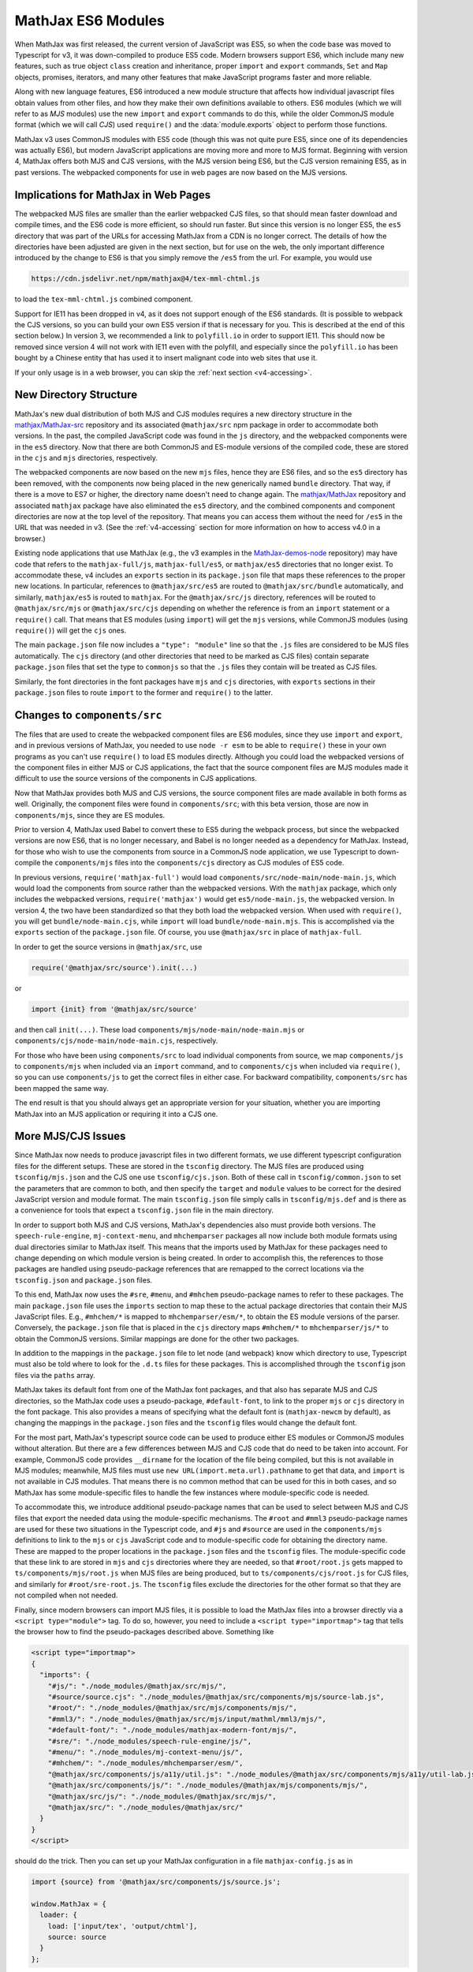 .. _v4-es6-modules:

===================
MathJax ES6 Modules
===================

When MathJax was first released, the current version of JavaScript was
ES5, so when the code base was moved to Typescript for v3, it was
down-compiled to produce ES5 code.  Modern browsers support ES6, which
include many new features, such as true object ``class`` creation and
inheritance, proper ``import`` and ``export`` commands, ``Set`` and
``Map`` objects, promises, iterators, and many other features that
make JavaScript programs faster and more reliable.

Along with new language features, ES6 introduced a new module
structure that affects how individual javascript files obtain values
from other files, and how they make their own definitions available to
others.  ES6 modules (which we will refer to as `MJS` modules) use the
new ``import`` and ``export`` commands to do this, while the older
CommonJS module format (which we will call `CJS`) used ``require()``
and the :data:`module.exports` object to perform those functions.

MathJax v3 uses CommonJS modules with ES5 code (though this was not
quite pure ES5, since one of its dependencies was actually ES6), but
modern JavaScript applications are moving more and more to MJS format.
Beginning with version 4, MathJax offers both MJS and CJS versions,
with the MJS version being ES6, but the CJS version remaining ES5, as
in past versions.  The webpacked components for use in web pages are
now based on the MJS versions.


.. _v4-ESM-implications:

Implications for MathJax in Web Pages
=====================================

The webpacked MJS files are smaller than the earlier webpacked CJS
files, so that should mean faster download and compile times, and the
ES6 code is more efficient, so should run faster.  But since this
version is no longer ES5, the ``es5`` directory that was part of the
URLs for accessing MathJax from a CDN is no longer correct.  The
details of how the directories have been adjusted are given in the
next section, but for use on the web, the only important difference
introduced by the change to ES6 is that you simply remove the ``/es5``
from the url.  For example, you would use

.. code-block:: shell

   https://cdn.jsdelivr.net/npm/mathjax@4/tex-mml-chtml.js

to load the ``tex-mml-chtml.js`` combined component.

Support for IE11 has been dropped in v4, as it does not support enough
of the ES6 standards.  (It is possible to webpack the CJS versions, so
you can build your own ES5 version if that is necessary for you.  This
is described at the end of this section below.)  In version 3, we
recommended a link to ``polyfill.io`` in order to support IE11.  This
should now be removed since version 4 will not work with IE11 even
with the polyfill, and especially since the ``polyfill.io`` has been
bought by a Chinese entity that has used it to insert malignant code
into web sites that use it.

If your only usage is in a web browser, you can skip the :ref:`next
section <v4-accessing>`.


.. _v4-ESM-directory-structure:

New Directory Structure
=======================

MathJax's new dual distribution of both MJS and CJS modules requires a
new directory structure in the `mathjax/MathJax-src
<https://github.com/mathjax/MathJax-src>`__ repository and its
associated ``@mathjax/src`` npm package in order to accommodate both
versions.  In the past, the compiled JavaScript code was found in the
``js`` directory, and the webpacked components were in the ``es5``
directory.  Now that there are both CommonJS and ES-module versions of
the compiled code, these are stored in the ``cjs`` and ``mjs``
directories, respectively.

The webpacked components are now based on the new ``mjs`` files, hence
they are ES6 files, and so the ``es5`` directory has been removed,
with the components now being placed in the new generically named
``bundle`` directory.  That way, if there is a move to ES7 or higher,
the directory name doesn't need to change again.  The `mathjax/MathJax
<https://github.com/mathjax/MathJax>`__ repository and associated
``mathjax`` package have also eliminated the ``es5`` directory, and
the combined components and component directories are now at the top
level of the repository.  That means you can access them without the
need for ``/es5`` in the URL that was needed in v3.  (See the
:ref:`v4-accessing` section for more information on how to access v4.0
in a browser.)

Existing node applications that use MathJax (e.g., the v3 examples in
the `MathJax-demos-node
<https://github.com/mathjax/MathJax-demos-node>`__ repository) may
have code that refers to the ``mathjax-full/js``,
``mathjax-full/es5``, or ``mathjax/es5`` directories that no longer
exist.  To accommodate these, v4 includes an ``exports`` section in
its ``package.json`` file that maps these references to the proper new
locations.  In particular, references to ``@mathjax/src/es5`` are
routed to ``@mathjax/src/bundle`` automatically, and similarly,
``mathjax/es5`` is routed to ``mathjax``.  For the ``@mathjax/src/js``
directory, references will be routed to ``@mathjax/src/mjs`` or
``@mathjax/src/cjs`` depending on whether the reference is from an
``import`` statement or a ``require()`` call.  That means that ES
modules (using ``import``) will get the ``mjs`` versions, while
CommonJS modules (using ``require()``) will get the ``cjs`` ones.

The main ``package.json`` file now includes a ``"type": "module"``
line so that the ``.js`` files are considered to be MJS files
automatically.  The ``cjs`` directory (and other directories that need
to be marked as CJS files) contain separate ``package.json`` files
that set the type to ``commonjs`` so that the ``.js`` files they
contain will be treated as CJS files.

Similarly, the font directories in the font packages have ``mjs`` and
``cjs`` directories, with ``exports`` sections in their
``package.json`` files to route ``import`` to the former and
``require()`` to the latter.


.. _v4-ESM-components-src:

Changes to ``components/src``
=============================

The files that are used to create the webpacked component files are
ES6 modules, since they use ``import`` and ``export``, and in previous
versions of MathJax, you needed to use ``node -r esm`` to be able to
``require()`` these in your own programs as you can't use ``require()``
to load ES modules directly.  Although you could load the webpacked
versions of the component files in either MJS or CJS applications, the
fact that the source component files are MJS modules made it difficult
to use the source versions of the components in CJS applications.

Now that MathJax provides both MJS and CJS versions, the source
component files are made available in both forms as well.  Originally,
the component files were found in ``components/src``; with this beta
version, those are now in ``components/mjs``, since they are ES
modules.

Prior to version 4, MathJax used Babel to convert these to ES5 during
the webpack process, but since the webpacked versions are now ES6,
that is no longer necessary, and Babel is no longer needed as a
dependency for MathJax.  Instead, for those who wish to use the
components from source in a CommonJS node application, we use
Typescript to down-compile the ``components/mjs`` files into the
``components/cjs`` directory as CJS modules of ES5 code.

In previous versions, ``require('mathjax-full')`` would load
``components/src/node-main/node-main.js``, which would load the
components from source rather than the webpacked versions.  With the
``mathjax`` package, which only includes the webpacked versions,
``require('mathjax')`` would get ``es5/node-main.js``, the webpacked
version.  In version 4, the two have been standardized so that they
both load the webpacked version.  When used with ``require()``, you
will get ``bundle/node-main.cjs``, while ``import`` will load
``bundle/node-main.mjs``.  This is accomplished via the ``exports``
section of the ``package.json`` file.  Of course, you use
``@mathjax/src`` in place of ``mathjax-full``.

In order to get the source versions in ``@mathjax/src``, use

.. code-block:: js
                
   require('@mathjax/src/source').init(...)

or

.. code-block:: js

   import {init} from '@mathjax/src/source'

and then call ``init(...)``.  These load
``components/mjs/node-main/node-main.mjs`` or
``components/cjs/node-main/node-main.cjs``, respectively.

For those who have been using ``components/src`` to load individual
components from source, we map ``components/js`` to ``components/mjs``
when included via an ``import`` command, and to ``components/cjs``
when included via ``require()``, so you can use ``components/js`` to
get the correct files in either case.  For backward compatibility,
``components/src`` has been mapped the same way.

The end result is that you should always get an appropriate version
for your situation, whether you are importing MathJax into an MJS
application or requiring it into a CJS one.


.. _v4-ESM-more-issues:

More MJS/CJS Issues
===================

Since MathJax now needs to produce javascript files in two different
formats, we use different typescript configuration files for the
different setups.  These are stored in the ``tsconfig`` directory.  The
MJS files are produced using ``tsconfig/mjs.json`` and the CJS one use
``tsconfig/cjs.json``.  Both of these call in ``tsconfig/common.json`` to
set the parameters that are common to both, and then specify the
``target`` and ``module`` values to be correct for the desired JavaScript
version and module format.  The main ``tsconfig.json`` file simply calls
in ``tsconfig/mjs.def`` and is there as a convenience for tools that
expect a ``tsconfig.json`` file in the main directory.

In order to support both MJS and CJS versions, MathJax's dependencies
also must provide both versions.  The ``speech-rule-engine``,
``mj-context-menu``, and ``mhchemparser`` packages all now include
both module formats using dual directories similar to MathJax itself.
This means that the imports used by MathJax for these packages need to
change depending on which module version is being created.  In order
to accomplish this, the references to those packages are handled using
pseudo-package references that are remapped to the correct locations
via the ``tsconfig.json`` and ``package.json`` files.

To this end, MathJax now uses the ``#sre``, ``#menu``, and ``#mhchem``
pseudo-package names to refer to these packages.  The main
``package.json`` file uses the ``imports`` section to map these to the
actual package directories that contain their MJS JavaScript files.
E.g., ``#mhchem/*`` is mapped to ``mhchemparser/esm/*``, to obtain the
ES module versions of the parser.  Conversely, the ``package.json``
file that is placed in the ``cjs`` directory maps ``#mhchem/*`` to
``mhchemparser/js/*`` to obtain the CommonJS versions.  Similar
mappings are done for the other two packages.

In addition to the mappings in the ``package.json`` file to let node
(and webpack) know which directory to use, Typescript must also be
told where to look for the ``.d.ts`` files for these packages.  This
is accomplished through the ``tsconfig`` json files via the ``paths``
array.

MathJax takes its default font from one of the MathJax font packages,
and that also has separate MJS and CJS directories, so the MathJax
code uses a pseudo-package, ``#default-font``, to link to the proper
``mjs`` or ``cjs`` directory in the font package.  This also provides
a means of specifying what the default font is (``mathjax-newcm`` by
default), as changing the mappings in the ``package.json`` files and
the ``tsconfig`` files would change the default font.

For the most part, MathJax's typescript source code can be used to
produce either ES modules or CommonJS modules without alteration.  But
there are a few differences between MJS and CJS code that do need to
be taken into account.  For example, CommonJS code provides
``__dirname`` for the location of the file being compiled, but this is
not available in MJS modules; meanwhile, MJS files must use ``new
URL(import.meta.url).pathname`` to get that data, and ``import`` is
not available in CJS modules.  That means there is no common method
that can be used for this in both cases, and so MathJax has some
module-specific files to handle the few instances where
module-specific code is needed.

To accommodate this, we introduce additional pseudo-package names that
can be used to select between MJS and CJS files that export the needed
data using the module-specific mechanisms.  The ``#root`` and
``#mml3`` pseudo-package names are used for these two situations in
the Typescript code, and ``#js`` and ``#source`` are used in the
``components/mjs`` definitions to link to the ``mjs`` or ``cjs``
JavaScript code and to module-specific code for obtaining the
directory name.  These are mapped to the proper locations in the
``package.json`` files and the ``tsconfig`` files.  The
module-specific code that these link to are stored in ``mjs`` and
``cjs`` directories where they are needed, so that ``#root/root.js``
gets mapped to ``ts/components/mjs/root.js`` when MJS files are being
produced, but to ``ts/components/cjs/root.js`` for CJS files, and
similarly for ``#root/sre-root.js``.  The ``tsconfig`` files exclude
the directories for the other format so that they are not compiled
when not needed.

Finally, since modern browsers can import MJS files, it is possible to
load the MathJax files into a browser directly via a ``<script
type="module">`` tag.  To do so, however, you need to include a
``<script type="importmap">`` tag that tells the browser how to find
the pseudo-packages described above.  Something like

.. code-block:: html

   <script type="importmap">
   {
     "imports": {
       "#js/": "./node_modules/@mathjax/src/mjs/",
       "#source/source.cjs": "./node_modules/@mathjax/src/components/mjs/source-lab.js",
       "#root/": "./node_modules/@mathjax/src/mjs/components/mjs/",
       "#mml3/": "./node_modules/@mathjax/src/mjs/input/mathml/mml3/mjs/",
       "#default-font/": "./node_modules/mathjax-modern-font/mjs/",
       "#sre/": "./node_modules/speech-rule-engine/js/",
       "#menu/": "./node_modules/mj-context-menu/js/",
       "#mhchem/": "./node_modules/mhchemparser/esm/",
       "@mathjax/src/components/js/a11y/util.js": "./node_modules/@mathjax/src/components/mjs/a11y/util-lab.js",
       "@mathjax/src/components/js/": "./node_modules/@mathjax/mjs/components/mjs/",
       "@mathjax/src/js/": "./node_modules/@mathjax/src/mjs/",
       "@mathjax/src/": "./node_modules/@mathjax/src/"
     }
   }
   </script>

should do the trick.  Then you can set up your MathJax configuration
in a file ``mathjax-config.js`` as in

.. code-block:: js

   import {source} from '@mathjax/src/components/js/source.js';

   window.MathJax = {
     loader: {
       load: ['input/tex', 'output/chtml'],
       source: source
     }
   };

and then use

.. code-block:: html

   <script type="module">
     import './mathjax-config.js';
     import '@mathjax/src/components/js/startup/startup.js';
   </script>

to load MathJax components via their source code rather than webpacked
files.

This is useful for testing changes to MathJax, but should not be used
in production, as the number of files that will be loaded can be quite
large, and each file will need to be retrieved separately, making for
unneeded network overhead.


.. _v4-ESM-component-json:

Component JSON files
====================

In past versions of MathJax, the ``components/src`` directory
contained files that control the production of the webpacked component
files in the ``es5`` directory.  Each component had a subdirectory
that contained files that told the MathJax build tools how to
construct the component.  These included at least one ``.js`` file
that imported the needed MathJax modules and did any setup needed for
the component, along with one or more of ``build.json``,
``copy.json``, and ``webpack.config.js`` that contain the data needed
for the build tools to process the component.

In version 4, these three ``.json`` files have been combined into a
single ``config.json`` file that contains sections for each of the
three original ones.  The ``build`` property of ``config.json``
contains the data that used to be in ``build.json``, the ``copy``
property holds what was in ``copy.json``, and the ``webpack`` property
holds the data needed to pack the component.

The ``webpack`` data primarily consists of the data that used to be
passed to the :meth:`PACKAGE()` function in ``webpack.config.js``, but
as named properties, and only those that differ from the defaults need
to be included (unlike the calls to :meth:`PACKAGE()` where all
arguments were needed).  The defaults are set up so that most
properties don't need to be specified, just the name of the component
and the ``libs`` array, in most cases.  There are some additional
properties that control whether the default font should be included in
the packed file, or whether a function from an external file should be
called to modify the default webpack configuration after it has been
constructed.  See the ``config.json`` files in the various
``components/mjs`` subdirectories for examples.


.. _v4-ESM-build-mjs-cjs:

Building MJS and CJS versions
=============================

There are a large number of new package scripts used for building the
files used by MathJax.  The main changes are that there are separate
commands for building the MJS and CJS files, along with new commands
to make everything all in one step, and for making single components
individually.

The ``pnpm -s compile`` and ``pnpm -s make-components`` scripts
perform these steps for the MJS versions, and there is a new

.. code-block:: shell

   pnpm -s build

command that does both of these at once.  The command

.. code-block:: shell

   pnpm -s build-all

not only compiles and packs the MJS versions, but also compiles the
CJS versions.

Additional commands and details are given in the section on
:ref:`v4-build-tools`.


.. _v4-ESM-es5-webpack:

Reproducing the Old ES5 Webpack Files
=====================================

The webpacked components in the ``bundle`` directory are based on
the MJS files, which are ES6 JavaScript files.  In contrast, the
earlier versions of MathJax had CJS versions of ES5 code.  If you need
to support an ES5 environment, it is possible to build that using

.. code-block:: shell

   npm run -s compile-cjs
   npm run -s make-cjs-components

which will create a ``bundle-cjs`` directory that contains ES5 versions
of the webpacked components, comparable to the old ``es5`` directory.

The ``tsconfig.json`` file has the settings for the MJS versions of
the JavaScript files, and if you use an editor like ``emacs``, the
Typescript editing mode automatically compiles the ``.ts`` files based
on ``tsconfig.json`` into the ``mjs`` directory.  If you need to make
modifications to the typescript files and your application links to
the CJS versions of the compiled files, it may be convenient to switch
the ``tsconfig.json`` file to produce the CJS versions instead.  To do
that, use

.. code-block:: shell

   npm run -s use-cjs

which will point the ``tsconfig.json`` file to the parameters for
compiling into the ``cjs`` directory instead.  When you are done,

.. code-block::  shell

   npm run -s use-mjs

will set things back to the original arrangement.

|-----|

